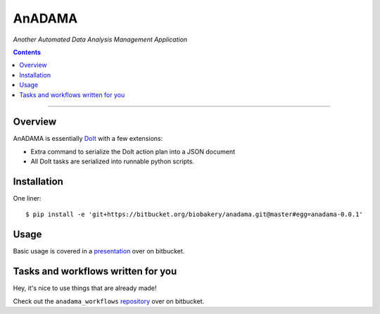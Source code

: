 AnADAMA
#######

*Another Automated Data Analysis Management Application*

.. contents::

_________________________________________________________________________________


Overview
========

AnADAMA is essentially DoIt_ with a few extensions:

- Extra command to serialize the DoIt action plan into a JSON document
- All DoIt tasks are serialized into runnable python scripts.

.. _DoIt: http://pydoit.org/

Installation
============

One liner::

  $ pip install -e 'git+https://bitbucket.org/biobakery/anadama.git@master#egg=anadama-0.0.1'


Usage
=====

Basic usage is covered in a presentation_ over on bitbucket.

.. _presentation: http://rschwager-hsph.bitbucket.org/2014-07-11_lab-presentation/index.html#/3 


Tasks and workflows written for you
===================================

Hey, it's nice to use things that are already made!

Check out the ``anadama_workflows`` repository_ over on bitbucket.

.. _repository: https://bitbucket.org/biobakery/anadama_workflows

